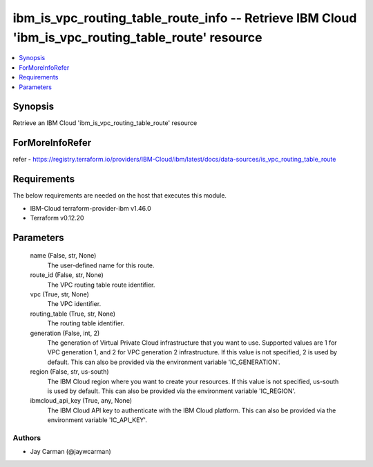 
ibm_is_vpc_routing_table_route_info -- Retrieve IBM Cloud 'ibm_is_vpc_routing_table_route' resource
===================================================================================================

.. contents::
   :local:
   :depth: 1


Synopsis
--------

Retrieve an IBM Cloud 'ibm_is_vpc_routing_table_route' resource


ForMoreInfoRefer
----------------
refer - https://registry.terraform.io/providers/IBM-Cloud/ibm/latest/docs/data-sources/is_vpc_routing_table_route

Requirements
------------
The below requirements are needed on the host that executes this module.

- IBM-Cloud terraform-provider-ibm v1.46.0
- Terraform v0.12.20



Parameters
----------

  name (False, str, None)
    The user-defined name for this route.


  route_id (False, str, None)
    The VPC routing table route identifier.


  vpc (True, str, None)
    The VPC identifier.


  routing_table (True, str, None)
    The routing table identifier.


  generation (False, int, 2)
    The generation of Virtual Private Cloud infrastructure that you want to use. Supported values are 1 for VPC generation 1, and 2 for VPC generation 2 infrastructure. If this value is not specified, 2 is used by default. This can also be provided via the environment variable 'IC_GENERATION'.


  region (False, str, us-south)
    The IBM Cloud region where you want to create your resources. If this value is not specified, us-south is used by default. This can also be provided via the environment variable 'IC_REGION'.


  ibmcloud_api_key (True, any, None)
    The IBM Cloud API key to authenticate with the IBM Cloud platform. This can also be provided via the environment variable 'IC_API_KEY'.













Authors
~~~~~~~

- Jay Carman (@jaywcarman)


